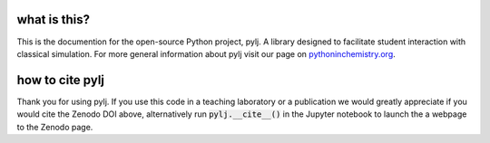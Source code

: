 what is this?
-------------

This is the documention for the open-source Python project, pylj. A library designed to facilitate student interaction with classical simulation. For more general information about pylj visit our page on pythoninchemistry.org_. 

.. _pythoninchemistry.org: http://pythoninchemistry.org/pylj 

.. image:: https://zenodo.org/badge/119863480.svg
   :target: https://zenodo.org/badge/latestdoi/119863480
.. image:: https://readthedocs.org/projects/pylj/badge/?version=latest
   :target: http://pylj.readthedocs.io/en/latest/?badge=latest
   :alt: Documentation Status

how to cite pylj
----------------
Thank you for using pylj. If you use this code in a teaching laboratory or a publication we would greatly appreciate if you would cite the Zenodo DOI above, alternatively run :code:`pylj.__cite__()` in the Jupyter notebook to launch the a webpage to the Zenodo page.

